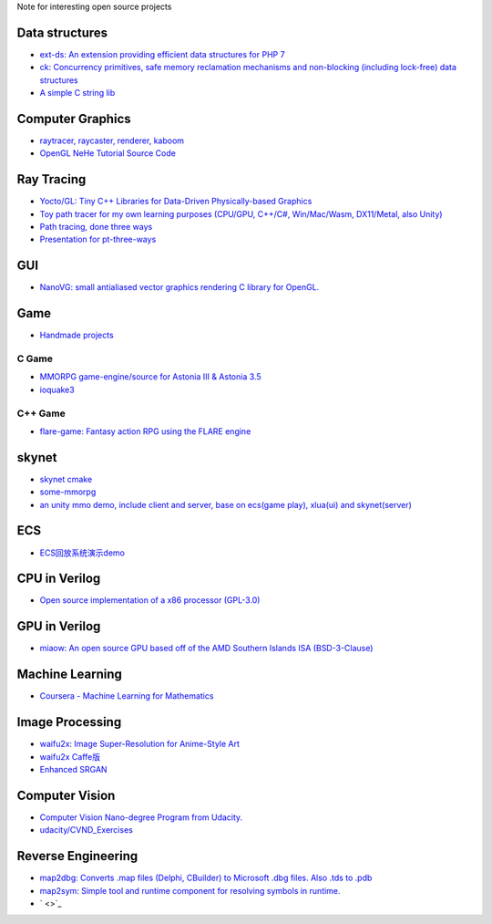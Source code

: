 Note for interesting open source projects

Data structures
===============
- `ext-ds: An extension providing efficient data structures for PHP 7 <https://github.com/php-ds/ext-ds>`_
- `ck: Concurrency primitives, safe memory reclamation mechanisms and non-blocking (including lock-free) data structures <https://github.com/concurrencykit/ck>`_
- `A simple C string lib <https://github.com/cloudwu/cstring>`_

Computer Graphics
=================
- `raytracer, raycaster, renderer, kaboom <https://github.com/ssloy/tinyrenderer/wiki>`_
- `OpenGL NeHe Tutorial Source Code <https://github.com/Soledad89/OpenGLNehe>`_

Ray Tracing
===========
- `Yocto/GL: Tiny C++ Libraries for Data-Driven Physically-based Graphics <https://github.com/xelatihy/yocto-gl>`_
- `Toy path tracer for my own learning purposes (CPU/GPU, C++/C#, Win/Mac/Wasm, DX11/Metal, also Unity)  <https://github.com/aras-p/ToyPathTracer>`_
- `Path tracing, done three ways <https://github.com/mattgodbolt/pt-three-ways>`_
- `Presentation for pt-three-ways <https://github.com/mattgodbolt/pt-three-ways-pres>`_

GUI
===
- `NanoVG: small antialiased vector graphics rendering C library for OpenGL. <https://github.com/memononen/nanovg>`_

Game
====
- `Handmade projects <https://handmade.network/projects>`_

C Game
------
- `MMORPG game-engine/source for Astonia III & Astonia 3.5 <https://github.com/eddoww/astonia3>`_
- `ioquake3 <https://github.com/ioquake/ioq3>`_

C++ Game
--------
- `flare-game: Fantasy action RPG using the FLARE engine <https://github.com/flareteam/flare-game>`_

skynet
======
- `skynet cmake <https://github.com/berlinhuang/skynet>`_
- `some-mmorpg <https://github.com/jintiao/some-mmorpg>`_
- `an unity mmo demo, include client and server, base on ecs(game play), xlua(ui) and skynet(server) <https://github.com/liuhaopen/UnityMMO>`_

ECS
===
- `ECS回放系统演示demo <https://github.com/coding2233/Entitas-Replay-Demo>`_

CPU in Verilog
==============
- `Open source implementation of a x86 processor (GPL-3.0) <https://github.com/marmolejo/zet>`_

GPU in Verilog
==============
- `miaow: An open source GPU based off of the AMD Southern Islands ISA (BSD-3-Clause) <https://github.com/VerticalResearchGroup/miaow>`_

Machine Learning
================
- `Coursera - Machine Learning for Mathematics <https://github.com/ertsiger/coursera-mathematics-for-ml>`_

Image Processing
================
- `waifu2x: Image Super-Resolution for Anime-Style Art <https://github.com/nagadomi/waifu2x>`_
- `waifu2x Caffe版 <https://github.com/lltcggie/waifu2x-caffe>`_
- `Enhanced SRGAN <https://github.com/xinntao/ESRGAN>`_

Computer Vision
===============
- `Computer Vision Nano-degree Program from Udacity. <https://github.com/amitbcp/computer-vision-nanodegree>`_
- `udacity/CVND_Exercises <https://github.com/udacity/CVND_Exercises>`_

Reverse Engineering
===================
- `map2dbg: Converts .map files (Delphi, CBuilder) to Microsoft .dbg files. Also .tds to .pdb <https://github.com/andremussche/map2dbg>`_
- `map2sym: Simple tool and runtime component for resolving symbols in runtime. <https://github.com/bkaradzic/map2sym>`_
- ` <>`_